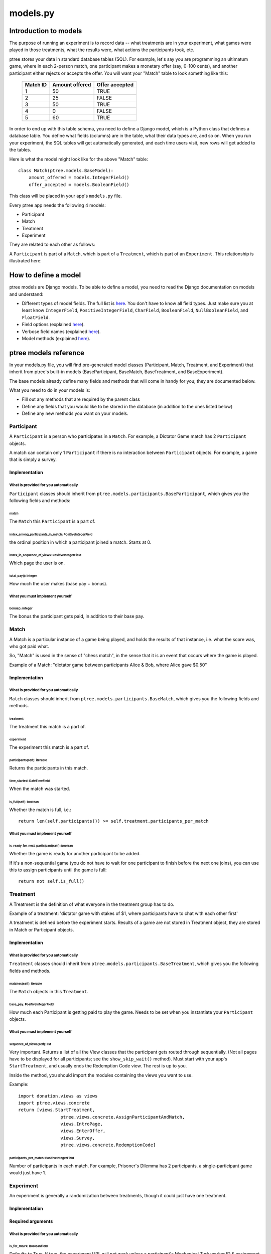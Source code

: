 models.py
*******************

Introduction to models
++++++++++++++++++++++

The purpose of running an experiment is to record data --
what treatments are in your experiment,
what games were played in those treatments,
what the results were,
what actions the participants took, etc.

ptree stores your data in standard database tables (SQL).
For example, let's say you are programming an ultimatum game,
where in each 2-person match, one participant makes a monetary offer (say, 0-100 cents),
and another participant either rejects or accepts the offer.
You will want your "Match" table to look something like this:

    +----------+----------------+----------------+ 
    | Match ID | Amount offered | Offer accepted |
    +==========+================+================+
    | 1        | 50             | TRUE           |
    +----------+----------------+----------------+ 
    | 2        | 25             | FALSE          |
    +----------+----------------+----------------+ 
    | 3        | 50             | TRUE           |
    +----------+----------------+----------------+ 
    | 4        | 0              | FALSE          |
    +----------+----------------+----------------+ 
    | 5        | 60             | TRUE           |
    +----------+----------------+----------------+ 

In order to end up with this table schema, you need to define a Django model,
which is a Python class that defines a database table.
You define what fields (columns) are in the table,
what their data types are, and so on.
When you run your experiment, the SQL tables will get automatically generated,
and each time users visit, new rows will get added to the tables.

Here is what the model might look like for the above "Match" table::

    class Match(ptree.models.BaseModel):
        amount_offered = models.IntegerField()
        offer_accepted = models.BooleanField()
    
This class will be placed in your app's ``models.py`` file.

Every ptree app needs the following 4 models:

- Participant
- Match
- Treatment
- Experiment

They are related to each other as follows:

A ``Participant`` is part of a ``Match``, which is part of a ``Treatment``, which is part of an ``Experiment``.
This relationship is illustrated here:

.. image:: model-hierarchy.png

How to define a model
+++++++++++++++++++++

ptree models are Django models.
To be able to define a model, 
you need to read the Django documentation on models and understand:

- Different types of model fields. The full list is `here <https://docs.djangoproject.com/en/dev/ref/models/fields/#model-field-types>`__. You don't have to know all field types. Just make sure you at least know ``IntegerField``, ``PositiveIntegerField``, ``CharField``, ``BooleanField``, ``NullBooleanField``, and ``FloatField``.
- Field options (explained `here <https://docs.djangoproject.com/en/dev/topics/db/models/#field-options>`__).
- Verbose field names (explained `here <https://docs.djangoproject.com/en/dev/topics/db/models/#verbose-field-names>`__).
- Model methods (explained `here <https://docs.djangoproject.com/en/dev/topics/db/models/#model-methods>`__).

ptree models reference
+++++++++++++++++++++++++++

In your models.py file, you will find pre-generated model classes
(Participant, Match, Treatment, and Experiment) that inherit from ptree's built-in 
models (BaseParticipant, BaseMatch, BaseTreatment, and BaseExperiment).

The base models already define many fields and methods that will come in handy for you;
they are documented below.

What you need to do in your models is:

- Fill out any methods that are required by the parent class
- Define any fields that you would like to be stored in the database (in addition to the ones listed below)
- Define any new methods you want on your models.


Participant
~~~~~~~~~~~

A ``Participant`` is a person who participates in a ``Match``.
For example, a Dictator Game match has 2 ``Participant`` objects.

A match can contain only 1 ``Participant`` if there is no interaction between ``Participant`` objects.
For example, a game that is simply a survey.

Implementation
______________


What is provided for you automatically
--------------------------------------

``Participant`` classes should inherit from ``ptree.models.participants.BaseParticipant``,
which gives you the following fields and methods:

match
=====

The ``Match`` this ``Participant`` is a part of.

index_among_participants_in_match: PositiveIntegerField
==========================================================

the ordinal position in which a participant joined a match. Starts at 0.

index_in_sequence_of_views: PositiveIntegerField
==================================================

Which page the user is on.

total_pay(): integer
=====================

How much the user makes (base pay + bonus).

What you must implement yourself
--------------------------------

bonus(): integer
====================

The bonus the participant gets paid, in addition to their base pay.

   
Match
~~~~~

A Match is a particular instance of a game being played,
and holds the results of that instance, i.e. what the score was, who got paid what.

So, "Match" is used in the sense of "chess match",
in the sense that it is an event that occurs where the game is played.

Example of a Match: "dictator game between participants Alice & Bob, where Alice gave $0.50"

Implementation
______________


What is provided for you automatically
--------------------------------------

``Match`` classes should inherit from ``ptree.models.participants.BaseMatch``,
which gives you the following fields and methods.

treatment
=========

The treatment this match is a part of.

experiment
===========

The experiment this match is a part of.

participants(self): iterable
=============================

Returns the participants in this match. 

time_started: DateTimeField
============================

When the match was started.

is_full(self): boolean
======================
    
Whether the match is full, i.e.::

	return len(self.participants()) >= self.treatment.participants_per_match


What you must implement yourself
--------------------------------

is_ready_for_next_participant(self): boolean
============================================

Whether the game is ready for another participant to be added.

If it's a non-sequential game (you do not have to wait for one participant to finish before the next one joins),
you can use this to assign participants until the game is full::

	return not self.is_full()

Treatment
~~~~~~~~~

A Treatment is the definition of what everyone in the treatment group has to do.

Example of a treatment:
'dictator game with stakes of $1, where participants have to chat with each other first'

A treatment is defined before the experiment starts.
Results of a game are not stored in Treatment object, they are stored in Match or Participant objects.

Implementation
______________

What is provided for you automatically
--------------------------------------

``Treatment`` classes should inherit from ``ptree.models.participants.BaseTreatment``,
which gives you the following fields and methods.

matches(self): iterable
========================
    
The ``Match`` objects in this ``Treatment``.

base_pay: PositiveIntegerField
==============================
    
How much each Participant is getting paid to play the game.
Needs to be set when you instantiate your ``Participant`` objects.

What you must implement yourself
--------------------------------

sequence_of_views(self): list
==============================
    
Very important. Returns a list of all the View classes that the participant gets routed through sequentially.
(Not all pages have to be displayed for all participants; see the ``show_skip_wait()`` method).
Must start with your app's ``StartTreatment``, and usually ends the Redemption Code view.
The rest is up to you.

Inside the method, you should import the modules containing the views you want to use.

Example::
	
	import donation.views as views
	import ptree.views.concrete
	return [views.StartTreatment,
			ptree.views.concrete.AssignParticipantAndMatch,
			views.IntroPage,
			views.EnterOffer, 
			views.Survey,
			ptree.views.concrete.RedemptionCode]
        
participants_per_match: PositiveIntegerField
==============================================

Number of participants in each match. 
For example, Prisoner's Dilemma has 2 participants.
a single-participant game would just have 1.


Experiment
~~~~~~~~~~
An experiment is generally a randomization between treatments, though it could just have one treatment.

Implementation
______________

Required arguments
__________________



What is provided for you automatically
--------------------------------------

is_for_mturk: BooleanField
==========================

Defaults to True. If true, the experiment URL will not work unless a participant's Mechanical Turk worker ID & assignment ID are appended to the URL.

treatments(self): iterable
==========================

Returns the treatments in this experiment. 

Methods that are optional to define
-----------------------------------

pick_treatment_for_incoming_participant(self): Treatment
=========================================================

This method will get called when a participant arrives at your site,
and needs to be randomized to a treatment.
Unless you override it,
this method returns a random choice between the treatments in the experiment,
weighted by their ``randomization_weight``::

    def pick_treatment_for_incoming_participant(self):
        choices = [(treatment, treatment.randomization_weight) for treatment in self.treatment_set.all()]
        treatment = self.weighted_randomization_choice(choices)
        return treatment

experimenter_sequence_of_views: list
=====================================

pTree provides an "experimenter link", 
which is a sequence of pages that lets the experimenter can participate interactively in the game.
The design of your experiment may require this.
For example, if you are running your experiment in a lab, 
and the experimenter needs to input the result of a of a random drawing into the database.
You can have a page where the experimenter enters the result into a form and submits.

You should implement this list in the same way as ``treatment.sequence_of_views()``.